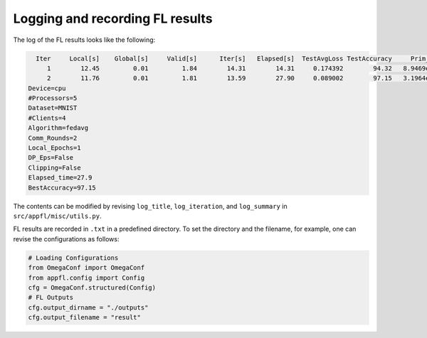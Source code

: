 Logging and recording FL results
================================

The log of the FL results looks like the following:

.. code-block:: 

        Iter     Local[s]    Global[s]     Valid[s]      Iter[s]   Elapsed[s]  TestAvgLoss TestAccuracy     Prim_res     Dual_res    Penal_min    Penal_max
           1        12.45         0.01         1.84        14.31        14.31     0.174392        94.32   8.9469e+00   0.0000e+00         0.00         0.00
           2        11.76         0.01         1.81        13.59        27.90     0.089002        97.15   3.1964e+00   0.0000e+00         0.00         0.00      
      Device=cpu
      #Processors=5
      Dataset=MNIST
      #Clients=4
      Algorithm=fedavg
      Comm_Rounds=2
      Local_Epochs=1
      DP_Eps=False
      Clipping=False
      Elapsed_time=27.9
      BestAccuracy=97.15

The contents can be modified by revising ``log_title``, ``log_iteration``, and ``log_summary`` in ``src/appfl/misc/utils.py``.

 
FL results are recorded in ``.txt`` in a predefined directory. 
To set the directory and the filename, for example, one can revise the configurations as follows:

.. code-block:: 

    # Loading Configurations
    from OmegaConf import OmegaConf
    from appfl.config import Config
    cfg = OmegaConf.structured(Config)
    # FL Outputs
    cfg.output_dirname = "./outputs"
    cfg.output_filename = "result"    

